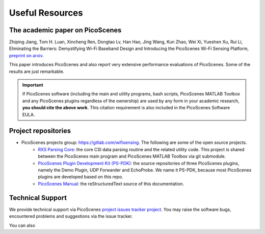 Useful Resources
==================

.. _picoscenes_paper:

The academic paper on PicoScenes
------------------------------------

Zhiping Jiang, Tom H. Luan, Xincheng Ren, Dongtao Lv, Han Hao, Jing Wang, Kun Zhao, Wei Xi, Yueshen Xu, Rui Li, Eliminating the Barriers: Demystifying Wi-Fi Baseband Design and Introducing the PicoScenes Wi-Fi Sensing Platform, `preprint on arxiv <https://arxiv.org/abs/2010.10233>`_.

This paper introduces PicoScenes and also report very extensive performance evaluations of PicoScenes. Some of the results are just remarkable.

.. important:: If PicoScenes software (including the main and utility programs, bash scripts, PicoScenes MATLAB Toolbox and any PicoScenes plugins regardless of the ownership) are used by any form in your academic research, **you should cite the above work**. This citation requirement is also included in the PicoScenes Software EULA.

Project repositories
----------------------------

- PicoScenes projects group: https://gitlab.com/wifisensing. The following are some of the open source projects.
    - `RXS Parsing Core <https://gitlab.com/wifisensing/rxs_parsing_core>`_: the core CSI data parsing routine and the related utility code. This project is shared between the PicoScenes main program and PicoScenes MATLAB Toolbox via git submodule.
    - `PicoScenes Plugin Development Kit (PS-PDK) <https://gitlab.com/wifisensing/PicoScenes-PDK>`_: the source repositories of three PicoScenes plugins, namely the Demo Plugin, UDP Forwarder and EchoProbe. We name it PS-PDK, because most PicoScenes plugins are developed based on this repo. 
    - `PicoScenes Manual <https://gitlab.com/wifisensing/PicoScenes-Manual>`_: the reStructuredText source of this documentation.

.. _tech_support:


Technical Support
-----------------------------
We provide technical support via PicoScenes `project issues tracker project <https://gitlab.com/wifisensing/picoscenes-issue-tracker/issues>`_. You may raise the software bugs, encountered problems and suggestions via the  issue tracker.

You can also 